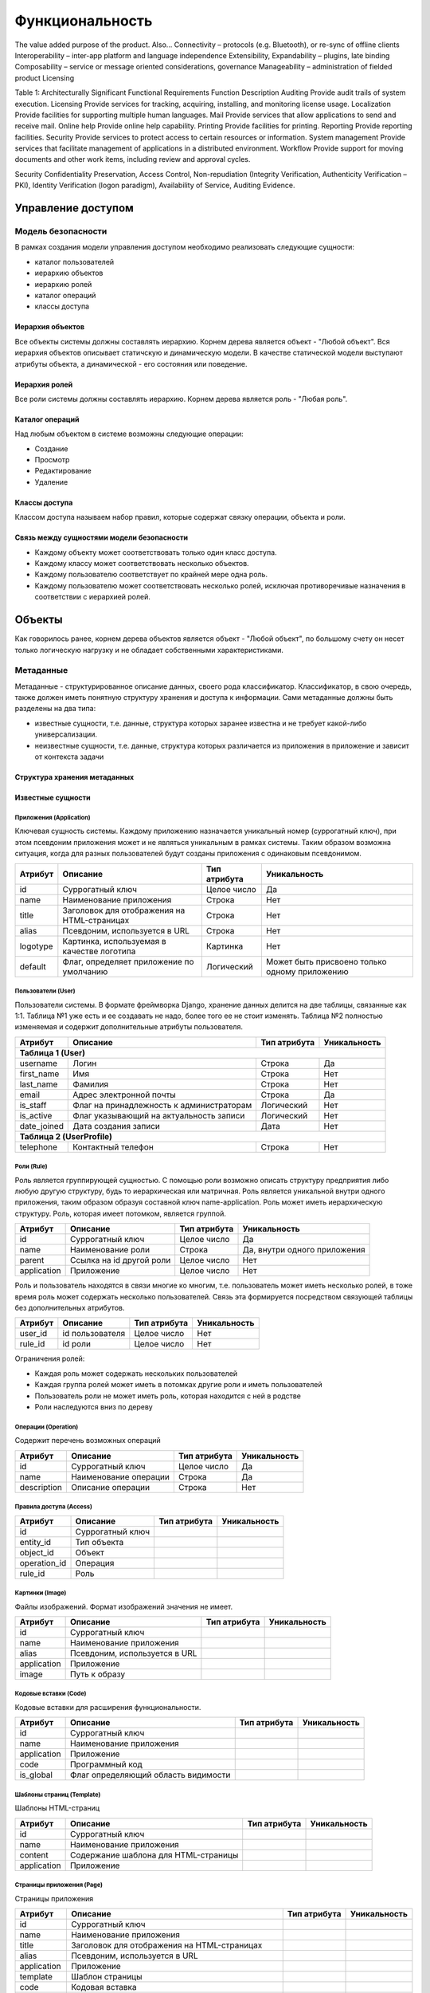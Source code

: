 Функциональность
================

The value added purpose of the product.  Also…
Connectivity – protocols (e.g. Bluetooth), or re-sync of offline clients
Interoperability – inter-app platform and language independence
Extensibility, Expandability – plugins, late binding
Composability – service or message oriented considerations, governance
Manageability – administration of fielded product
Licensing


Table 1: Architecturally Significant Functional Requirements
Function	Description
Auditing	Provide audit trails of system execution.
Licensing	Provide services for tracking, acquiring, installing, and monitoring license usage.
Localization	Provide facilities for supporting multiple human languages.
Mail	Provide services that allow applications to send and receive mail.
Online help	Provide online help capability.
Printing	Provide facilities for printing.
Reporting	Provide reporting facilities.
Security	Provide services to protect access to certain resources or information.
System management	Provide services that facilitate management of applications in a distributed environment.
Workflow	Provide support for moving documents and other work items, including review and approval cycles.


Security
Confidentiality Preservation, Access Control, Non-repudiation (Integrity Verification, Authenticity Verification – PKI), Identity Verification (logon paradigm), Availability of Service, Auditing Evidence.


Управление доступом
-------------------

Модель безопасности
+++++++++++++++++++

В рамках создания модели управления доступом необходимо реализовать следующие сущности:

- каталог пользователей
- иерархию объектов
- иерархию ролей
- каталог операций
- классы доступа

Иерархия объектов
*****************

Все объекты системы должны составлять иерархию. Корнем дерева является объект - "Любой объект".
Вся иерархия объектов описывает статичскую и динамическую модели. В качестве статической модели выступают атрибуты объекта, а динамической - его состояния или поведение.

.. TODO:
   Описать объекты составляющие иерархическую структуру

Иерархия ролей
**************

Все роли системы должны составлять иерархию. Корнем дерева является роль - "Любая роль".

.. TODO:
   Описать первоначальную иерархию ролей

Каталог операций
****************

Над любым объектом в системе возможны следующие операции:

- Создание
- Просмотр
- Редактирование
- Удаление

Классы доступа
**************

Классом доступа называем набор правил, которые содержат связку операции, объекта и роли.

.. TODO:
   Описать типовые классы доступов

Связь между сущностями модели безопасности
******************************************

- Каждому объекту может соответствовать только один класс доступа.
- Каждому классу может соответствовать несколько объектов.
- Каждому пользователю соответствует по крайней мере одна роль.
- Каждому пользователю может соответствовать несколько ролей, исключая противоречивые назначения в соответствии с иерархией ролей.

Объекты
-------

Как говорилось ранее, корнем дерева объектов является объект - "Любой объект", по большому счету он несет только логическую нагрузку и не обладает собственными характеристиками.

Метаданные
++++++++++

Метаданные - структурированное описание данных, своего рода классификатор. Классификатор, в свою очередь, также должен иметь понятную структуру хранения и доступа к информации.
Сами метаданные должны быть разделены на два типа:

- известные сущности, т.е. данные, структура которых заранее известна и не требует какой-либо универсализации.
- неизвестные сущности, т.е. данные, структура которых различается из приложения в приложение и зависит от контекста задачи

Структура хранения метаданных
*****************************

.. uml::

    Сущность <-- "*" Атрибут
    Атрибут <-- "1" "Тип атрибута"

.. TODO:
   Описать принципы ведения метаданных

Известные сущности
******************

Приложения (Application)
````````````````````````

Ключевая сущность системы. Каждому приложению назначается уникальный номер (суррогатный ключ), при этом псевдоним приложения может и не являться уникальным в рамках системы.
Таким образом возможна ситуация, когда для разных пользователей будут созданы приложения с одинаковым псевдонимом.

+-----------------------+-----------------------------------------------+---------------+-------------------+
| Атрибут               | Описание                                      | Тип атрибута  | Уникальность      |
+=======================+===============================================+===============+===================+
| id                    | Суррогатный ключ                              | Целое число   | Да                |
+-----------------------+-----------------------------------------------+---------------+-------------------+
| name                  | Наименование приложения                       | Строка        | Нет               |
+-----------------------+-----------------------------------------------+---------------+-------------------+
| title                 | Заголовок для отображения на HTML-страницах   | Строка        | Нет               |
+-----------------------+-----------------------------------------------+---------------+-------------------+
| alias                 | Псевдоним, используется в URL                 | Строка        | Нет               |
+-----------------------+-----------------------------------------------+---------------+-------------------+
| logotype              | Картинка, используемая в качестве логотипа    | Картинка      | Нет               |
+-----------------------+-----------------------------------------------+---------------+-------------------+
| default               | Флаг, определяет приложение по умолчанию      | Логический    | Может быть        |
|                       |                                               |               | присвоено только  |
|                       |                                               |               | одному приложению |
+-----------------------+-----------------------------------------------+---------------+-------------------+


.. TODO:
   Описать подробно

Пользователи (User)
```````````````````

Пользователи системы. В формате фреймворка Django, хранение данных делится на две таблицы, связанные как 1:1. Таблица №1 уже есть и ее создавать не надо, более того ее не стоит изменять.
Таблица №2 полностью изменяемая и содержит дополнительные атрибуты пользователя.

+-----------------------+-----------------------------------------------+---------------+-------------------+
| Атрибут               | Описание                                      | Тип атрибута  | Уникальность      |
+=======================+===============================================+===============+===================+
| **Таблица 1 (User)**                                                                                      |
+-----------------------+-----------------------------------------------+---------------+-------------------+
| username              | Логин                                         | Строка        | Да                |
+-----------------------+-----------------------------------------------+---------------+-------------------+
| first_name            | Имя                                           | Строка        | Нет               |
+-----------------------+-----------------------------------------------+---------------+-------------------+
| last_name             | Фамилия                                       | Строка        | Нет               |
+-----------------------+-----------------------------------------------+---------------+-------------------+
| email                 | Адрес электронной почты                       | Строка        | Да                |
+-----------------------+-----------------------------------------------+---------------+-------------------+
| is_staff              | Флаг на принадлежность к администраторам      | Логический    | Нет               |
+-----------------------+-----------------------------------------------+---------------+-------------------+
| is_active             | Флаг указывающий на актуальность записи       | Логический    | Нет               |
+-----------------------+-----------------------------------------------+---------------+-------------------+
| date_joined           | Дата создания записи                          | Дата          | Нет               |
+-----------------------+-----------------------------------------------+---------------+-------------------+
| **Таблица 2  (UserProfile)**                                                                              |
+-----------------------+-----------------------------------------------+---------------+-------------------+
| telephone             | Контактный телефон                            | Строка        | Нет               |
+-----------------------+-----------------------------------------------+---------------+-------------------+

.. TODO:
   Описать подробно

Роли (Rule)
```````````

Роль является группирующей сущностью. С помощью роли возможно описать структуру предприятия либо любую другую структуру, будь то иерархическая или матричная.
Роль является уникальной внутри одного приложения, таким образом образуя составной ключ name-application. Роль может иметь иерархическую структуру. Роль, которая имеет потомком, является группой.

+-----------------------+-----------------------------------------------+---------------+-------------------+
| Атрибут               | Описание                                      | Тип атрибута  | Уникальность      |
+=======================+===============================================+===============+===================+
| id                    | Суррогатный ключ                              | Целое число   | Да                |
+-----------------------+-----------------------------------------------+---------------+-------------------+
| name                  | Наименование роли                             | Строка        | Да, внутри одного |
|                       |                                               |               | приложения        |
+-----------------------+-----------------------------------------------+---------------+-------------------+
| parent                | Ссылка на id другой роли                      | Целое число   | Нет               |
+-----------------------+-----------------------------------------------+---------------+-------------------+
| application           | Приложение                                    | Целое число   | Нет               |
+-----------------------+-----------------------------------------------+---------------+-------------------+

Роль и пользователь находятся в связи многие ко многим, т.е. пользователь может иметь несколько ролей, в тоже время роль может содержать несколько пользователей. Связь эта формируется посредством
связующей таблицы без дополнительных атрибутов.

+-----------------------+-----------------------------------------------+---------------+-------------------+
| Атрибут               | Описание                                      | Тип атрибута  | Уникальность      |
+=======================+===============================================+===============+===================+
| user_id               | id пользователя                               | Целое число   | Нет               |
+-----------------------+-----------------------------------------------+---------------+-------------------+
| rule_id               | id роли                                       | Целое число   | Нет               |
+-----------------------+-----------------------------------------------+---------------+-------------------+

Ограничения ролей:

- Каждая роль может содержать нескольких пользователей
- Каждая группа ролей может иметь в потомках другие роли и иметь пользователей
- Пользователь роли не может иметь роль, которая находится с ней в родстве
- Роли наследуются вниз по дереву

Операции (Operation)
````````````````````

Содержит перечень возможных операций

+-----------------------+-----------------------------------------------+---------------+-------------------+
| Атрибут               | Описание                                      | Тип атрибута  | Уникальность      |
+=======================+===============================================+===============+===================+
| id                    | Суррогатный ключ                              | Целое число   | Да                |
+-----------------------+-----------------------------------------------+---------------+-------------------+
| name                  | Наименование операции                         | Строка        | Да                |
+-----------------------+-----------------------------------------------+---------------+-------------------+
| description           | Описание операции                             | Строка        | Нет               |
+-----------------------+-----------------------------------------------+---------------+-------------------+

.. TODO:
   Описать подробно

Правила доступа (Access)
````````````````````````

+-----------------------+-----------------------------------------------+---------------+-------------------+
| Атрибут               | Описание                                      | Тип атрибута  | Уникальность      |
+=======================+===============================================+===============+===================+
| id                    | Суррогатный ключ                              |               |                   |
+-----------------------+-----------------------------------------------+---------------+-------------------+
| entity_id             | Тип объекта                                   |               |                   |
+-----------------------+-----------------------------------------------+---------------+-------------------+
| object_id             | Объект                                        |               |                   |
+-----------------------+-----------------------------------------------+---------------+-------------------+
| operation_id          | Операция                                      |               |                   |
+-----------------------+-----------------------------------------------+---------------+-------------------+
| rule_id               | Роль                                          |               |                   |
+-----------------------+-----------------------------------------------+---------------+-------------------+

.. TODO:
   Описать подробно

Картинки (Image)
````````````````

Файлы изображений. Формат изображений значения не имеет.

+-----------------------+-----------------------------------------------+---------------+-------------------+
| Атрибут               | Описание                                      | Тип атрибута  | Уникальность      |
+=======================+===============================================+===============+===================+
| id                    | Суррогатный ключ                              |               |                   |
+-----------------------+-----------------------------------------------+---------------+-------------------+
| name                  | Наименование приложения                       |               |                   |
+-----------------------+-----------------------------------------------+---------------+-------------------+
| alias                 | Псевдоним, используется в URL                 |               |                   |
+-----------------------+-----------------------------------------------+---------------+-------------------+
| application           | Приложение                                    |               |                   |
+-----------------------+-----------------------------------------------+---------------+-------------------+
| image                 | Путь к образу                                 |               |                   |
+-----------------------+-----------------------------------------------+---------------+-------------------+

Кодовые вставки (Code)
``````````````````````

Кодовые вставки для расширения функциональности.

+-----------------------+-----------------------------------------------+---------------+-------------------+
| Атрибут               | Описание                                      | Тип атрибута  | Уникальность      |
+=======================+===============================================+===============+===================+
| id                    | Суррогатный ключ                              |               |                   |
+-----------------------+-----------------------------------------------+---------------+-------------------+
| name                  | Наименование приложения                       |               |                   |
+-----------------------+-----------------------------------------------+---------------+-------------------+
| application           | Приложение                                    |               |                   |
+-----------------------+-----------------------------------------------+---------------+-------------------+
| code                  | Программный код                               |               |                   |
+-----------------------+-----------------------------------------------+---------------+-------------------+
| is_global             | Флаг определяющий область видимости           |               |                   |
+-----------------------+-----------------------------------------------+---------------+-------------------+

Шаблоны страниц (Template)
``````````````````````````

Шаблоны HTML-страниц

+-----------------------+-----------------------------------------------+---------------+-------------------+
| Атрибут               | Описание                                      | Тип атрибута  | Уникальность      |
+=======================+===============================================+===============+===================+
| id                    | Суррогатный ключ                              |               |                   |
+-----------------------+-----------------------------------------------+---------------+-------------------+
| name                  | Наименование приложения                       |               |                   |
+-----------------------+-----------------------------------------------+---------------+-------------------+
| content               | Содержание шаблона для HTML-страницы          |               |                   |
+-----------------------+-----------------------------------------------+---------------+-------------------+
| application           | Приложение                                    |               |                   |
+-----------------------+-----------------------------------------------+---------------+-------------------+

Страницы приложения (Page)
``````````````````````````

Страницы приложения

+-----------------------+------------------------------------------------+---------------+-------------------+
| Атрибут               | Описание                                       | Тип атрибута  | Уникальность      |
+=======================+================================================+===============+===================+
| id                    | Суррогатный ключ                               |               |                   |
+-----------------------+------------------------------------------------+---------------+-------------------+
| name                  | Наименование приложения                        |               |                   |
+-----------------------+------------------------------------------------+---------------+-------------------+
| title                 | Заголовок для отображения на HTML-страницах    |               |                   |
+-----------------------+------------------------------------------------+---------------+-------------------+
| alias                 | Псевдоним, используется в URL                  |               |                   |
+-----------------------+------------------------------------------------+---------------+-------------------+
| application           | Приложение                                     |               |                   |
+-----------------------+------------------------------------------------+---------------+-------------------+
| template              | Шаблон страницы                                |               |                   |
+-----------------------+------------------------------------------------+---------------+-------------------+
| code                  | Кодовая вставка                                |               |                   |
+-----------------------+------------------------------------------------+---------------+-------------------+
| main                  | Флаг, определяющий главную страницу приложения |               |                   |
+-----------------------+------------------------------------------------+---------------+-------------------+
| description           | Содержание метатэга description                |               |                   |
+-----------------------+------------------------------------------------+---------------+-------------------+
| keywords              | Содержание метатэга keywords                   |               |                   |
+-----------------------+------------------------------------------------+---------------+-------------------+
| content               | Содержание основной области страницы           |               |                   |
+-----------------------+------------------------------------------------+---------------+-------------------+

Связи между известными сущностями
`````````````````````````````````

**Объекты**

.. uml::

    Объекты <|-- Application
    Объекты <|-- Page
    Объекты <|-- Code
    Объекты <|-- Template
    Объекты <|-- "Что-то еще"

**Приложение**

.. uml::

    Application "1" *-- "1..*" Page
    Page -- "0..1" Code
    Page -- "1" Template
    Application o-- "0..*" Rule
    Application o-- "0..*" Code
    Application o-- "0..*" Image
    Application o-- "1..*" Template

**Пользователь**

.. uml::

    User "1" -- "0..1" UserProfile

**Управление доступом**

.. uml::

    Operation "*" -- "*" Access
    Rule "*" -- "*" Access
    User "*" -- "1..*" Rule
    Access "1" -- "0..*" Object
    Rule "*" -- "1" Application
    Application --|> Object

Объект - процесс
++++++++++++++++

Описывает динамическую модель поведения объектов, в том числе самого себя.

.. TODO:
   Описать сущности, составляющие этот объект



